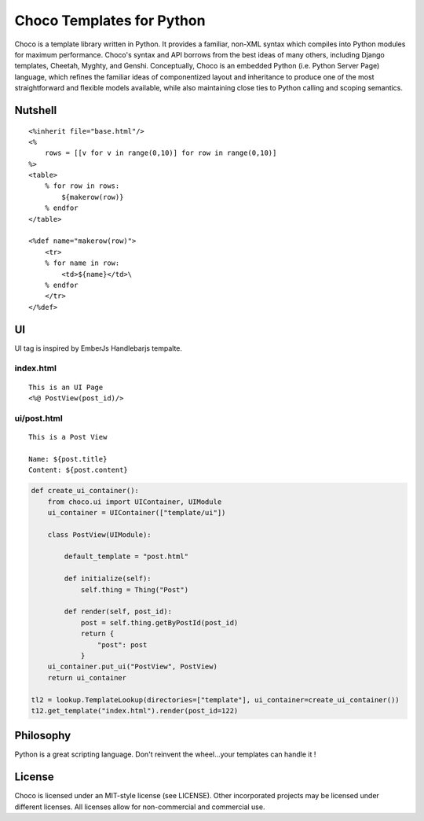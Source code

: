 =========================
Choco Templates for Python
=========================

Choco is a template library written in Python. It provides a familiar, non-XML 
syntax which compiles into Python modules for maximum performance. Choco's 
syntax and API borrows from the best ideas of many others, including Django
templates, Cheetah, Myghty, and Genshi. Conceptually, Choco is an embedded 
Python (i.e. Python Server Page) language, which refines the familiar ideas
of componentized layout and inheritance to produce one of the most 
straightforward and flexible models available, while also maintaining close 
ties to Python calling and scoping semantics.

Nutshell
========

::

    <%inherit file="base.html"/>
    <%
        rows = [[v for v in range(0,10)] for row in range(0,10)]
    %>
    <table>
        % for row in rows:
            ${makerow(row)}
        % endfor
    </table>

    <%def name="makerow(row)">
        <tr>
        % for name in row:
            <td>${name}</td>\
        % endfor
        </tr>
    </%def>

UI 
============



UI tag is inspired by EmberJs Handlebarjs tempalte.


index.html
----------------


::

    This is an UI Page
    <%@ PostView(post_id)/>



ui/post.html
----------------


::

    This is a Post View

    Name: ${post.title}
    Content: ${post.content}
    

.. code:: python


    def create_ui_container():
        from choco.ui import UIContainer, UIModule
        ui_container = UIContainer(["template/ui"])

        class PostView(UIModule):

            default_template = "post.html"

            def initialize(self):
                self.thing = Thing("Post")

            def render(self, post_id):
                post = self.thing.getByPostId(post_id)
                return {
                    "post": post
                }
        ui_container.put_ui("PostView", PostView)
        return ui_container

    tl2 = lookup.TemplateLookup(directories=["template"], ui_container=create_ui_container())
    t12.get_template("index.html").render(post_id=122)





Philosophy
===========

Python is a great scripting language. Don't reinvent the wheel...your templates can handle it !



License
========

Choco is licensed under an MIT-style license (see LICENSE).
Other incorporated projects may be licensed under different licenses.
All licenses allow for non-commercial and commercial use.
